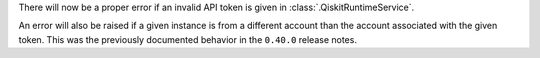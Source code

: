 There will now be a proper error if an invalid API token is given in :class:`.QiskitRuntimeService`.

An error will also be raised if a given instance is from a different account than the account associated 
with the given token. This was the previously documented behavior in the ``0.40.0`` release notes.
